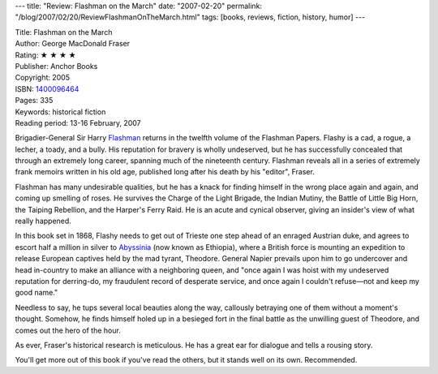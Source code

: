 ---
title: "Review: Flashman on the March"
date: "2007-02-20"
permalink: "/blog/2007/02/20/ReviewFlashmanOnTheMarch.html"
tags: [books, reviews, fiction, history, humor]
---



.. image:: https://images-na.ssl-images-amazon.com/images/P/1400096464.01.MZZZZZZZ.jpg
    :alt: Flashman on the March
    :target: http://www.elliottbaybook.com/product/info.jsp?isbn=1400096464
    :class: right-float

| Title: Flashman on the March
| Author: George MacDonald Fraser
| Rating: ★ ★ ★ ★
| Publisher: Anchor Books
| Copyright: 2005
| ISBN: `1400096464 <http://www.elliottbaybook.com/product/info.jsp?isbn=1400096464>`_
| Pages: 335
| Keywords: historical fiction
| Reading period: 13-16 February, 2007


Brigadier-General Sir Harry `Flashman`_ returns in the twelfth volume of
the Flashman Papers.
Flashy is a cad, a rogue, a lecher, a toady, and a bully.
His reputation for bravery is wholly undeserved,
but he has successfully concealed that through an extremely long career,
spanning much of the nineteenth century.
Flashman reveals all in a series of extremely frank memoirs
written in his old age, published long after his death by his "editor",
Fraser.

Flashman has many undesirable qualities, but he has a knack
for finding himself in the wrong place again and again,
and coming up smelling of roses.
He survives the Charge of the Light Brigade, the Indian Mutiny,
the Battle of Little Big Horn, the Taiping Rebellion,
and the Harper's Ferry Raid.
He is an acute and cynical observer,
giving an insider's view of what really happened.

In this book set in 1868, Flashy needs to get out of Trieste
one step ahead of an enraged Austrian duke,
and agrees to escort half a million in silver to
`Abyssinia`_ (now known as Ethiopia),
where a British force is mounting
an expedition to release European captives held
by the mad tyrant, Theodore.
General Napier prevails upon him to go undercover
and head in-country to make an alliance
with a neighboring queen, and
"once again I was hoist with my undeserved reputation
for derring-do, my fraudulent record of desperate service,
and once again I couldn't refuse—not and keep my good name."

Needless to say, he tups several local beauties along the way,
callously betraying one of them without a moment's thought.
Somehow, he finds himself holed up in a besieged fort
in the final battle as the unwilling guest of Theodore,
and comes out the hero of the hour.

As ever, Fraser's historical research is meticulous.
He has a great ear for dialogue and tells a rousing story.

You'll get more out of this book if you've read the others,
but it stands well on its own. Recommended.

.. _Flashman: https://en.wikipedia.org/wiki/The_Flashman_Papers
.. _Abyssinia: http://en.wikipedia.org/wiki/Abyssinia

.. _permalink:
    /blog/2007/02/20/ReviewFlashmanOnTheMarch.html
